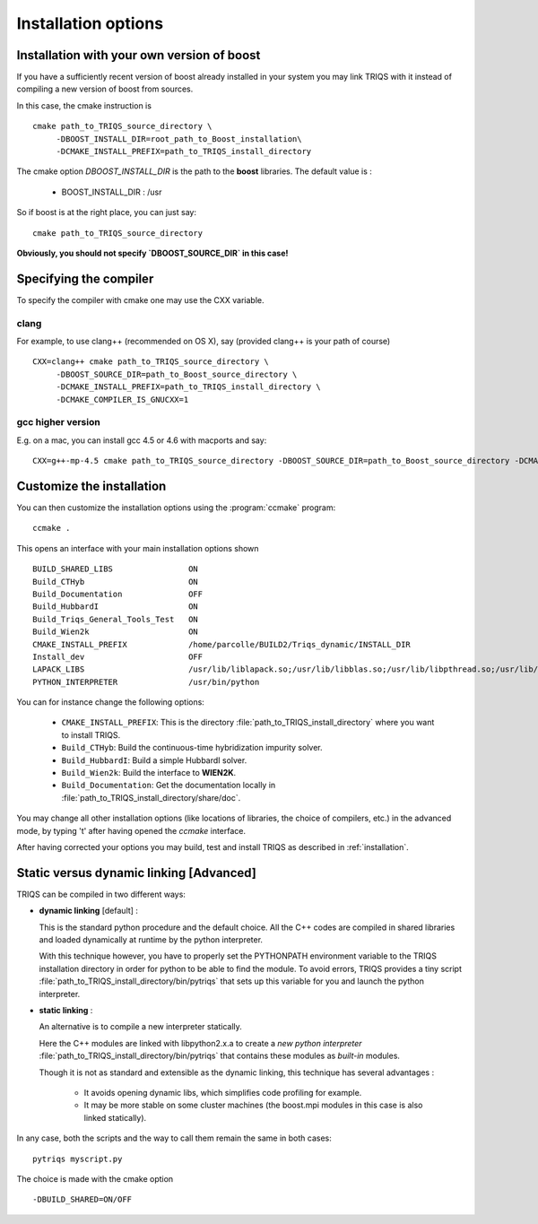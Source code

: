 .. index:: install_options

.. _install_options:

Installation options
--------------------

.. _install_without_boost:

Installation with your own version of boost  
^^^^^^^^^^^^^^^^^^^^^^^^^^^^^^^^^^^^^^^^^^^

If you have a sufficiently recent version of boost already installed in your system you may
link TRIQS with it instead of compiling a new version of boost from sources.

In this case, the cmake instruction is ::

   cmake path_to_TRIQS_source_directory \
        -DBOOST_INSTALL_DIR=root_path_to_Boost_installation\
        -DCMAKE_INSTALL_PREFIX=path_to_TRIQS_install_directory

The cmake option `DBOOST_INSTALL_DIR` is the path to the **boost** libraries. 
The default value is  : 
 
 * BOOST_INSTALL_DIR : /usr 

So if boost is at the right place, you can just say::

   cmake path_to_TRIQS_source_directory

**Obviously, you should not specify `DBOOST_SOURCE_DIR` in this case!**

Specifying the compiler
^^^^^^^^^^^^^^^^^^^^^^^^^^^^^

To specify the compiler with cmake one may use the CXX variable. 

clang
..............

For example, to use clang++ (recommended on OS X), say (provided clang++ is your path of course) ::

   CXX=clang++ cmake path_to_TRIQS_source_directory \
        -DBOOST_SOURCE_DIR=path_to_Boost_source_directory \
        -DCMAKE_INSTALL_PREFIX=path_to_TRIQS_install_directory \
        -DCMAKE_COMPILER_IS_GNUCXX=1

gcc higher version 
........................

E.g. on a mac, you can install gcc 4.5 or 4.6 with macports and say::

  CXX=g++-mp-4.5 cmake path_to_TRIQS_source_directory -DBOOST_SOURCE_DIR=path_to_Boost_source_directory -DCMAKE_INSTALL_PREFIX=path_to_TRIQS_install_directory


Customize the installation
^^^^^^^^^^^^^^^^^^^^^^^^^^^^^

You can then customize the installation options using the :program:`ccmake` program::

  ccmake .

This opens an interface with your main installation options shown ::

 BUILD_SHARED_LIBS                ON  
 Build_CTHyb                      ON      
 Build_Documentation              OFF       
 Build_HubbardI                   ON               
 Build_Triqs_General_Tools_Test   ON    
 Build_Wien2k                     ON      
 CMAKE_INSTALL_PREFIX             /home/parcolle/BUILD2/Triqs_dynamic/INSTALL_DIR 
 Install_dev                      OFF   
 LAPACK_LIBS                      /usr/lib/liblapack.so;/usr/lib/libblas.so;/usr/lib/libpthread.so;/usr/lib/libblas.so
 PYTHON_INTERPRETER               /usr/bin/python   
 
You can for instance change the following options:

  * ``CMAKE_INSTALL_PREFIX``: This is the directory :file:`path_to_TRIQS_install_directory` where you want to install TRIQS.
  * ``Build_CTHyb``: Build the continuous-time hybridization impurity solver.
  * ``Build_HubbardI``: Build a simple HubbardI solver.
  * ``Build_Wien2k``: Build the interface to **WIEN2K**. 
  * ``Build_Documentation``: Get the documentation locally in :file:`path_to_TRIQS_install_directory/share/doc`.

You may change all other installation options (like locations of libraries, the choice of compilers, etc.) in the advanced mode, by typing 't' after having opened the *ccmake* interface.

After having corrected your options you may build, test and install TRIQS as described in :ref:`installation`.
 
.. _static_dyn :

Static versus dynamic linking [Advanced]
^^^^^^^^^^^^^^^^^^^^^^^^^^^^^^^^^^^^^^^^^^^

TRIQS can be compiled in two different ways: 

* **dynamic linking**  [default] : 
  
  This is the standard python procedure and the default choice. 
  All the C++ codes are compiled in shared libraries and loaded dynamically at runtime by the python interpreter.
 
  With this technique however, you have to properly set the PYTHONPATH environment variable to the TRIQS installation directory in order 
  for python to be able to find the module. To avoid errors, TRIQS provides a 
  tiny script :file:`path_to_TRIQS_install_directory/bin/pytriqs` that sets up this variable for you and launch the python interpreter.

* **static linking** :

  An alternative is to compile a new interpreter statically.

  Here the C++ modules are linked with libpython2.x.a to create a *new python interpreter*  :file:`path_to_TRIQS_install_directory/bin/pytriqs`
  that contains these modules as *built-in* modules.

  Though it is not as standard and extensible as the dynamic linking, this technique has several advantages :

    * It avoids opening dynamic libs, which simplifies code profiling for example.
    * It may be more stable on some cluster machines (the boost.mpi modules in this case is also linked statically).

In any case, both the scripts and the way to call them remain the same in both cases::
 
  pytriqs myscript.py

The choice is made with the cmake option ::
   
 -DBUILD_SHARED=ON/OFF
